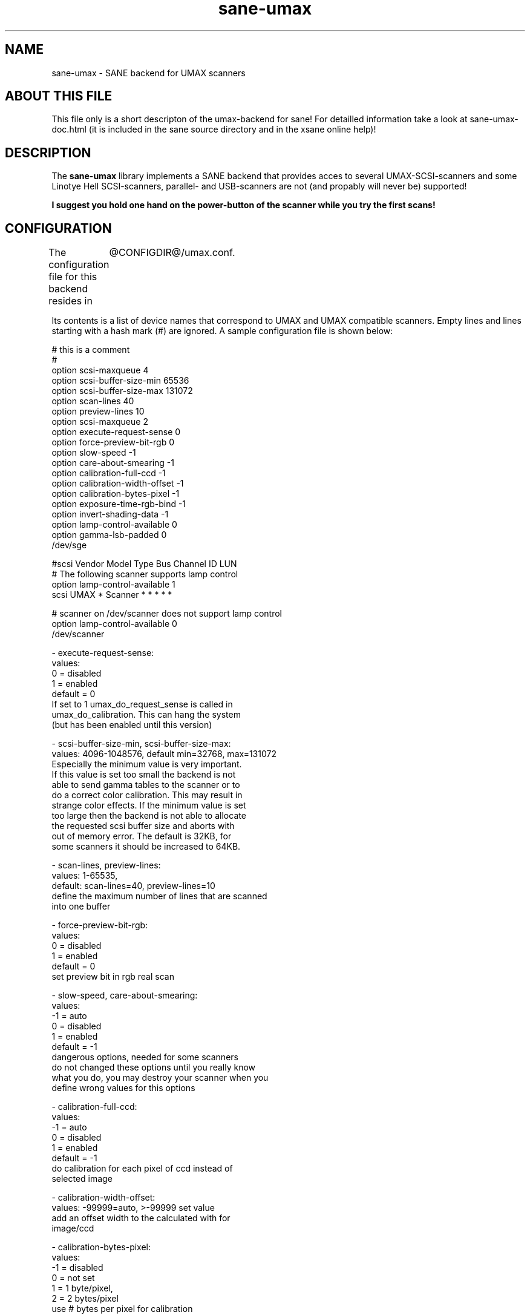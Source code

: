 .TH sane-umax 5 "29 november 2002" "@PACKAGEVERSION@" "SANE Scanner Access Now Easy"
.IX sane-umax

.SH NAME
sane-umax \- SANE backend for UMAX scanners

.SH ABOUT THIS FILE

This file only is a short descripton of the umax-backend for sane! For detailled information take a look at
sane-umax-doc.html (it is included in the sane source directory and in the xsane online help)!

.SH DESCRIPTION

The
.B sane-umax
library implements a SANE backend that provides acces to several UMAX-SCSI-scanners and some Linotye Hell SCSI-scanners,
parallel- and USB-scanners are not (and propably will never be) supported!

.B I suggest you hold one hand on the power-button of the scanner while you try the first scans!

.SH CONFIGURATION

The configuration file for this backend resides in 
	@CONFIGDIR@/umax.conf. 

Its contents is a list of device names that correspond to UMAX and UMAX compatible scanners. Empty lines
and lines starting with a hash mark (#) are ignored. A sample configuration file is
shown below: 

 # this is a comment
 #
 option scsi-maxqueue 4
 option scsi-buffer-size-min 65536
 option scsi-buffer-size-max 131072
 option scan-lines 40
 option preview-lines 10
 option scsi-maxqueue 2
 option execute-request-sense 0
 option force-preview-bit-rgb 0
 option slow-speed -1
 option care-about-smearing -1
 option calibration-full-ccd -1
 option calibration-width-offset -1
 option calibration-bytes-pixel -1
 option exposure-time-rgb-bind -1
 option invert-shading-data -1 
 option lamp-control-available 0
 option gamma-lsb-padded 0
 /dev/sge 

 #scsi Vendor Model Type Bus Channel ID LUN 
 # The following scanner supports lamp control
 option lamp-control-available 1
 scsi UMAX * Scanner * * * * * 

 # scanner on /dev/scanner does not support lamp control
 option lamp-control-available 0
 /dev/scanner 

 - execute-request-sense:
   values:
    0 = disabled
    1 = enabled
   default = 0
   If set to 1 umax_do_request_sense is called in
   umax_do_calibration. This can hang the system
   (but has been enabled until this version)
 
 - scsi-buffer-size-min, scsi-buffer-size-max:
   values: 4096-1048576, default min=32768, max=131072
   Especially the minimum value is very important.
   If this value is set too small the backend is not
   able to send gamma tables to the scanner or to
   do a correct color calibration. This may result in
   strange color effects. If the minimum value is set
   too large then the backend is not able to allocate
   the requested scsi buffer size and aborts with
   out of memory error. The default is 32KB, for
   some scanners it should be increased to 64KB.
 
 - scan-lines, preview-lines:
   values: 1-65535,
   default: scan-lines=40, preview-lines=10
   define the maximum number of lines that are scanned
   into one buffer
 
 - force-preview-bit-rgb:
   values:
    0 = disabled
    1 = enabled
   default = 0
   set preview bit in rgb real scan
 
 - slow-speed, care-about-smearing:
   values:
   -1 = auto
    0 = disabled
    1 = enabled
   default = -1
   dangerous options, needed for some scanners
   do not changed these options until you really know
   what you do, you may destroy your scanner when you
   define wrong values for this options
 
 - calibration-full-ccd:
   values:
   -1 = auto
    0 = disabled
    1 = enabled
   default = -1
   do calibration for each pixel of ccd instead of
   selected image
 
 - calibration-width-offset:
   values: -99999=auto, >-99999 set value
   add an offset width to the calculated with for
   image/ccd
 
 - calibration-bytes-pixel:
   values:
   -1 = disabled
    0 = not set
    1 = 1 byte/pixel,
    2 = 2 bytes/pixel
   use # bytes per pixel for calibration

 - exposure-time-rgb-bind:
   values:
   -1 = automatically set by driver - if known
    0 = disabled (own selection for red, green and blue)
    1 = enabled (same values for red, green and blue)
 
 - invert-shading-data:
   values:
   -1 = automatically set by driver - if known
    0 = disabled
    1 = enabled
   default = -1
   invert shading data before sending it back to the scanner
 
 - lamp-control-available:
   values:
    0 = automatically set by driver - if known
    1 = available
   default = 0

 - gamma-lsb-padded:
   values:
   -1 = automatically set by driver - if known
    0 = gamma data is msb padded
    1 = gamma data is lsb padded
   default = -1

 - handle-bad-sense-error:
   values:
    0 = handle as device busy
    1 = handle as ok
    2 = handle as i/o error
    3 = ignore bad error code - continue sense handler,
   default = 0

 - scsi-maxqueue:
   values:
    1..# (maximum defined at compile time)
   default = 2
   most scsi drivers allow internal command queueing with a depth
   of 2 commands. In most cases it does not mprove anything when you
   increase this value. When your scsi driver does not support any
   command queueing you can try to set this value to 1.
   

The special device name must be a generic SCSI device or a symlink to such a device.
To find out to which device your scanner is assigned and how you have to set the
permissions of that device, have a look at sane-scsi. 

.SH SCSI ADAPTER TIPS

The ISA-SCSI-adapters that are shipped with some Umax-scanners are not supported very
well by Linux (I suggest not to use it), the PCI-SCSI-adapters that come with some
Umax-scanners are not supported at all (as far as I know). On other platforms these
SCSI-adapters are not supported. So you typically need to purchase another SCSI-adapter
that is supported by your platform. See the relevant hardware FAQs and HOWTOs for your
platform for more information. 

The UMAX-scanners do block the scsi-bus for a few seconds while scanning. It is not
necessary to connect the scanner to its own SCSI-adapter. But if you need short
response time for your SCSI-harddisk (e.g. if your computer is a file-server) or
other scsi devices, I suggest you use an own SCSI-adapter for your UMAX-scanner.

If you have any problems with your Umax scanner, check your scsi chain
(cable length, termination, ...).

See also: sane-scsi(5)

.SH FILES

The backend configuration file:
 @CONFIGDIR@/umax.conf

The static library implementing this backend:
 @LIBDIR@/libsane-umax.a

The shared library implementing this backend :
 @LIBDIR@/libsane-umax.so
 (present on systems that support dynamic loading)

.SH ENVIRONMENT

.B SANE_DEBUG_UMAX
 If the library was compiled with debug support enabled, this environment
variable controls the debug level for this backend. E.g., a value of 128
requests all debug output to be printed. Smaller levels reduce verbosity:
SANE_DEBUG_UMAX values

.DS
.sp 
.ft CR
.nf
 Number  Remark
 0       print important errors (printed each time)
 1       print errors
 2       print sense
 3       print warnings
 4       print scanner-inquiry
 5       print informations
 6       print less important informations
 7       print called procedures
 8       print reader_process messages
 10      print called sane-init-routines
 11      print called sane-procedures
 12      print sane infos
 13      print sane option-control messages
Example:
export SANE_DEBUG_UMAX=8

.SH BUGS

X-resolutions greater than 600 dpi sometimes make problems

.SH SEE ALSO
sane(7)

.SH AUTHOR

Oliver Rauch

.SH EMAIL-CONTACT
Oliver.Rauch@Rauch-Domain.DE
